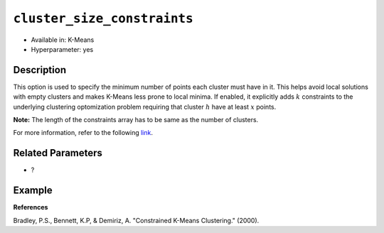 ``cluster_size_constraints``
----------------------------

- Available in: K-Means
- Hyperparameter: yes

Description
~~~~~~~~~~~

This option is used to specify the minimum number of points each cluster must have in it. This helps avoid local solutions with empty clusters and makes K-Means less prone to local minima. If enabled, it explicitly adds :math:`k` constraints to the underlying clustering optomization problem requiring that cluster :math:`h` have at least :math:`x` points.

**Note:** The length of the constraints array has to be same as the number of clusters.

For more information, refer to the following `link <https://pdfs.semanticscholar.org/ecad/eb93378d7911c2f7b9bd83a8af55d7fa9e06.pdf>`__.

Related Parameters
~~~~~~~~~~~~~~~~~~

- ?

Example
~~~~~~~

.. tabs::
   .. code-tab:: r R

		library(h2o)
		h2o.init



   .. code-tab:: python

		import h2o
		from h2o.estimators import H2OKMeansEstimator
		h2o.init()

**References**

Bradley, P.S., Bennett, K.P, & Demiriz, A. "Constrained K-Means Clustering." (2000).